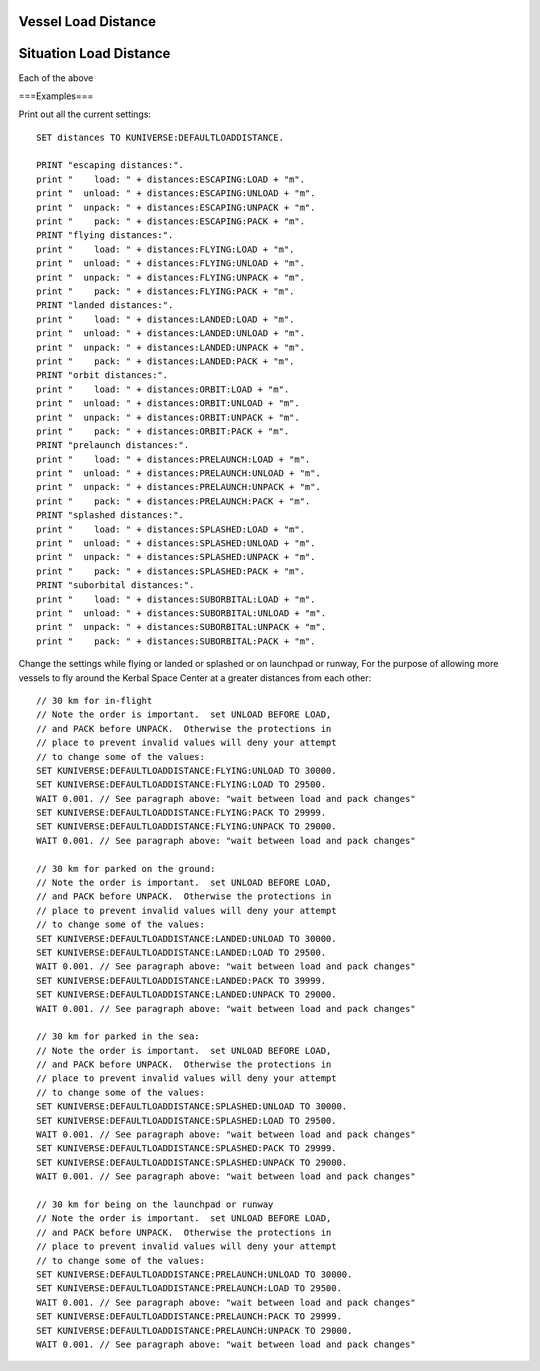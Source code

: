 .. _loaddistance:

Vessel Load Distance
====================


.. structure:: LoadDistance

    **(The "on rails" settings)**

    :struct:`LoadDistance` describes the set of distances at which the game
    causes vessels to unload, and the distances that cause a vessel to
    become "packed". This requires some explanation.

    Before entering into that explanation, first here's a list of
    example cases where you might want to use this feature to change
    these values:

    - Trying to have one airplane follow another.
    - Trying to have two rockets fly in formation into orbit together.
    - Trying to have a rover race to a flag, with several rovers seeing who gets there first.

    Basically, any time you might have more than just the current
    active vessel running a kOS script, this is a setting you probably
    will want to understand and tweak.

    **The explanation:**

    Most players of KSP eventually discover a concept called being
    "on rails".  This is a term used by the player community to
    describe the fact that vessels that are far away from the active
    vessel aren't being micro-managed under the full physics engine.  At that
    distance, changes in movement due to things like the atmosphere, are not
    applied.  The vessel's physics are calculated based only on orbital motion,
    much like the effects of using timewarp (not physics warp).

    But the actual behavior in the game is a bit more complex than that,
    and understanding it is necessary to use this structure.

    The term "on rails" actually refers to two entirely different things
    that are controlled by separate settings, as described below:

    **loaded** : A vessel is LOADED when all its parts are being
    rendered by the graphics engine and it's possible to actually see
    what it looks like.  A vessel that is UNLOADED doesn't even
    have its parts in memory and is just a single dot in space
    with no dimensions. An unloaded vessel is literally impossible
    to see on your screen no matter how much you squint because
    it's not even being rendered on camera at all.  Unloaded vessels
    only exist as a marker icon in space, with a possible label text.

    **packed** : A vessel is PACKED when it is close enough to be
    *loaded* (see above), but still far enough away that its full
    capabilities aren't enabled.  A vessel that is *loaded*, but
    still *packed* will be unable to have its parts interact, and
    the vessel will appear stuck in the same location, unmoving.
    You can *see* a vessel that is loaded but packed, but the vessel
    won't actually be able to *do* anything.  In this state, the
    game is still treating the entire object as if it was one single
    part.  It's added all the graphic models of all the parts together
    into one conglomerate "object" (thus the term "packed") that exists
    purely so you can look at it, even though it doesn't actually work
    until you get closer and it becomes *unpacked*.

    **THE NEXT SENTENCE IS VERY IMPORTANT AND VITAL:**

    *The kOS processor is able to run scripts any time that a vessel is loaded,
    but the script is not guaranteed access to all features when a ship is
    LOADED but not UNPACKED.*  KSP limits some features (like throttle control)
    to only vessels that are unpacked.  You may check the `UNPACKED` suffix of
    the `SHIP` variable to determine if these features are available.

    This structure allows you to read or change the stock KSP game's
    distance settings for how far a vessel has to get from the active
    vessel in order for it to trigger its UNLOAD or PACK states.

    The distance settings are different for different vessel situations.
    It's important to first read the existing values before changing them,
    to see what the stock game thought were reasonable for them.

    Some distances are very short.  For example, the fact that the
    pack distance for a landed vessel is short is what allows landers
    to stay "parked" in place without tipping over when you leave them
    on a long distance EVA.

    Each of these suffixes returns a :struct:`SituationLoadDistance`,
    which is a tuple of values for the loading and packing distances in
    that situation.

    **Wait between LOAD and PACK changes!**

    Due to a strange way the game behaves, it is unsafe to change
    both the load/unload distance and the unpack/pack distance at
    the same time in the same physics tick.  If you are
    going to increase both, then increase the load/unload distances
    first, followed by a ``WAIT 0.001.`` to force a new physics tick
    and let the change take effect, then increase the unpack/pack
    distances after the wait is over.

    **Beware the space kraken when changing these:**

    There's a reason the stock game has these distance limitations.  Setting
    them very large can degrade your performance, and can cause buggy
    inaccuracies in the position and velocity calculations that cause the
    game to think things have collided together when they haven't.  This
    is the classic "space kraken" that KSP players talk about a lot.  Computer
    floating point numbers get less precise the farther from zero they are.
    So allowing the game to try to perform microcalculations on tiny time
    scales using floating point numbers that have imprecision because they are
    large in magnitude (i.e. the positions of parts that are many kilometers
    away from you), can cause phantom collisions, which make the game
    explode things for "no reason".

    These distance limits were put in place by SQUAD specifically for
    the purpose of trying to avoid the space kraken.  If you set them
    too large again, you can risk invoking the Kraken again.  They
    typically CAN be enlarged some, because the settings are very low
    to provide a overly large safety margin, but be careful with it.
    Don't go overboard and set the ranges to several thousand kilometers.

    Also, don't set the PACK distance to be higher than the LOAD distance,
    as that is undefined behavior in the main game.  Always keep the LOAD
    distance higher than or equal to the PACK distance.

    .. list-table:: Members and Methods
        :header-rows: 1
        :widths: 2 2 1 4

        * - Suffix
          - Type
          - Get/Set
          - Description

        * - :attr:`ESCAPING`
          - :struct:`SituationLoadDistance`
          - Get
          - Load and pack Distances while escaping the current body
        * - :attr:`FLYING`
          - :struct:`SituationLoadDistance`
          - Get
          - Load and pack Distances while flying in atmosphere
        * - :attr:`LANDED`
          - :struct:`SituationLoadDistance`
          - Get
          - Load and pack Distances while landed on the surface
        * - :attr:`ORBIT`
          - :struct:`SituationLoadDistance`
          - Get
          - Load and pack Distances while in orbit
        * - :attr:`PRELAUNCH`
          - :struct:`SituationLoadDistance`
          - Get
          - Load and pack Distances while on the launch pad or runway
        * - :attr:`SPLASHED`
          - :struct:`SituationLoadDistance`
          - Get
          - Load and pack Distances while splashed in water
        * - :attr:`SUBORBITAL`
          - :struct:`SituationLoadDistance`
          - Get
          - Load and pack Distances while on a suborbital trajectory

Situation Load Distance
=======================

Each of the above

.. structure:: SituationLoadDistance

  :struct:`SituationLoadDistance` is what is returned by each of the
  above suffixes mentioned in the LoadDistance suffix list above.

  **Order Matters.** - Becuse of the protections in place to prevent
  you from setting some values bigger than others (see the descriptions
  below), sometimes the order in which you change the values matters
  and you have to be careful to change them in the correct order, or
  else  the attempt to change them will be denied.

  .. list-table:: Members and Methods
      :header-rows: 1
      :widths: 2 1 1 4

      * - Suffix
        - Type
        - Get/Set
        - Description

      * - :attr:`LOAD`
        - :struct:`Scalar` (m)
        - Get/Set
        - The load distance
      * - :attr:`UNLOAD`
        - :struct:`Scalar` (m)
        - Get/Set
        - The unload distance
      * - :attr:`UNPACK`
        - :struct:`Scalar` (m)
        - Get/Set
        - The unpack distance
      * - :attr:`PACK`
        - :struct:`Scalar` (m)
        - Get/Set
        - The pack distance

.. attribute:: SituationLoadDistance:LOAD

    :access: Get/Set
    :type: :struct:`Scalar` (m)

    Get or set the load distance in meters.  When another vessel is getting closer
    to you, because you are moving toward it or it is moving toward you,
    when that vessel becomes this distance *or closer* to the active
    vessel, it will transition from being *unloaded* to being *loaded*.
    See the description above for what it means for a vessel to be *loaded*.

    This value must be less than :attr:`UNLOAD`, and will automatically
    be adjusted accordingly.

.. attribute:: SituationLoadDistance:UNLOAD

    :access: Get/Set
    :type: :struct:`Scalar` (m)

    Get or set the unload distance in meters.  When another vessel is becoming more
    distant as you move away from it, or it moves away from you,
    when that vessel becomes this distance *or greater* from the active
    vessel, it will transition from being *loaded* to being *unloaded*.
    See the description above for what it means for a vessel to be *loaded*.

    This value must be greater than :attr:`LOAD`, and will automatically
    be adjusted accordingly.

.. attribute:: SituationLoadDistance:UNPACK

    :access: Get/Set
    :type: :struct:`Scalar` (m)

    Get or set the unpack distance in meters.  When another vessel is getting closer
    to you, because you are moving toward it or it is moving toward you,
    when that vessel becomes this distance *or closer* to the active
    vessel, it will transition from being *packed* to being *unpacked*.
    See the description above for what it means for a vessel to be *packed*.

    This value must be less than :attr:`PACK`, and will automatically be adjusted accordingly.

.. attribute:: SituationLoadDistance:PACK

    :access: Get/Set
    :type: :struct:`Scalar` (m)

    Get or set the pack distance in meters.  When another vessel is getting farther
    away from you, because you are moving away from it or it is moving
    away from you, when that vessel becomes this distance *or greater*
    from the active vessel, it will transition from being *unpacked* to
    being *packed*.  See the description above for what it means for
    a vessel to be *packed*.

    This value must be greater than :attr:`UNPACK`, and will automatically be adjusted accordingly.


===Examples===

Print out all the current settings::

    SET distances TO KUNIVERSE:DEFAULTLOADDISTANCE.

    PRINT "escaping distances:".
    print "    load: " + distances:ESCAPING:LOAD + "m".
    print "  unload: " + distances:ESCAPING:UNLOAD + "m".
    print "  unpack: " + distances:ESCAPING:UNPACK + "m".
    print "    pack: " + distances:ESCAPING:PACK + "m".
    PRINT "flying distances:".
    print "    load: " + distances:FLYING:LOAD + "m".
    print "  unload: " + distances:FLYING:UNLOAD + "m".
    print "  unpack: " + distances:FLYING:UNPACK + "m".
    print "    pack: " + distances:FLYING:PACK + "m".
    PRINT "landed distances:".
    print "    load: " + distances:LANDED:LOAD + "m".
    print "  unload: " + distances:LANDED:UNLOAD + "m".
    print "  unpack: " + distances:LANDED:UNPACK + "m".
    print "    pack: " + distances:LANDED:PACK + "m".
    PRINT "orbit distances:".
    print "    load: " + distances:ORBIT:LOAD + "m".
    print "  unload: " + distances:ORBIT:UNLOAD + "m".
    print "  unpack: " + distances:ORBIT:UNPACK + "m".
    print "    pack: " + distances:ORBIT:PACK + "m".
    PRINT "prelaunch distances:".
    print "    load: " + distances:PRELAUNCH:LOAD + "m".
    print "  unload: " + distances:PRELAUNCH:UNLOAD + "m".
    print "  unpack: " + distances:PRELAUNCH:UNPACK + "m".
    print "    pack: " + distances:PRELAUNCH:PACK + "m".
    PRINT "splashed distances:".
    print "    load: " + distances:SPLASHED:LOAD + "m".
    print "  unload: " + distances:SPLASHED:UNLOAD + "m".
    print "  unpack: " + distances:SPLASHED:UNPACK + "m".
    print "    pack: " + distances:SPLASHED:PACK + "m".
    PRINT "suborbital distances:".
    print "    load: " + distances:SUBORBITAL:LOAD + "m".
    print "  unload: " + distances:SUBORBITAL:UNLOAD + "m".
    print "  unpack: " + distances:SUBORBITAL:UNPACK + "m".
    print "    pack: " + distances:SUBORBITAL:PACK + "m".

Change the settings while flying or landed or splashed or
on launchpad or runway,
For the purpose of allowing more vessels to fly around the
Kerbal Space Center at a greater distances from each other::

    // 30 km for in-flight
    // Note the order is important.  set UNLOAD BEFORE LOAD,
    // and PACK before UNPACK.  Otherwise the protections in
    // place to prevent invalid values will deny your attempt
    // to change some of the values:
    SET KUNIVERSE:DEFAULTLOADDISTANCE:FLYING:UNLOAD TO 30000.
    SET KUNIVERSE:DEFAULTLOADDISTANCE:FLYING:LOAD TO 29500.
    WAIT 0.001. // See paragraph above: "wait between load and pack changes"
    SET KUNIVERSE:DEFAULTLOADDISTANCE:FLYING:PACK TO 29999.
    SET KUNIVERSE:DEFAULTLOADDISTANCE:FLYING:UNPACK TO 29000.
    WAIT 0.001. // See paragraph above: "wait between load and pack changes"

    // 30 km for parked on the ground:
    // Note the order is important.  set UNLOAD BEFORE LOAD,
    // and PACK before UNPACK.  Otherwise the protections in
    // place to prevent invalid values will deny your attempt
    // to change some of the values:
    SET KUNIVERSE:DEFAULTLOADDISTANCE:LANDED:UNLOAD TO 30000.
    SET KUNIVERSE:DEFAULTLOADDISTANCE:LANDED:LOAD TO 29500.
    WAIT 0.001. // See paragraph above: "wait between load and pack changes"
    SET KUNIVERSE:DEFAULTLOADDISTANCE:LANDED:PACK TO 39999.
    SET KUNIVERSE:DEFAULTLOADDISTANCE:LANDED:UNPACK TO 29000.
    WAIT 0.001. // See paragraph above: "wait between load and pack changes"

    // 30 km for parked in the sea:
    // Note the order is important.  set UNLOAD BEFORE LOAD,
    // and PACK before UNPACK.  Otherwise the protections in
    // place to prevent invalid values will deny your attempt
    // to change some of the values:
    SET KUNIVERSE:DEFAULTLOADDISTANCE:SPLASHED:UNLOAD TO 30000.
    SET KUNIVERSE:DEFAULTLOADDISTANCE:SPLASHED:LOAD TO 29500.
    WAIT 0.001. // See paragraph above: "wait between load and pack changes"
    SET KUNIVERSE:DEFAULTLOADDISTANCE:SPLASHED:PACK TO 29999.
    SET KUNIVERSE:DEFAULTLOADDISTANCE:SPLASHED:UNPACK TO 29000.
    WAIT 0.001. // See paragraph above: "wait between load and pack changes"

    // 30 km for being on the launchpad or runway
    // Note the order is important.  set UNLOAD BEFORE LOAD,
    // and PACK before UNPACK.  Otherwise the protections in
    // place to prevent invalid values will deny your attempt
    // to change some of the values:
    SET KUNIVERSE:DEFAULTLOADDISTANCE:PRELAUNCH:UNLOAD TO 30000.
    SET KUNIVERSE:DEFAULTLOADDISTANCE:PRELAUNCH:LOAD TO 29500.
    WAIT 0.001. // See paragraph above: "wait between load and pack changes"
    SET KUNIVERSE:DEFAULTLOADDISTANCE:PRELAUNCH:PACK TO 29999.
    SET KUNIVERSE:DEFAULTLOADDISTANCE:PRELAUNCH:UNPACK TO 29000.
    WAIT 0.001. // See paragraph above: "wait between load and pack changes"
